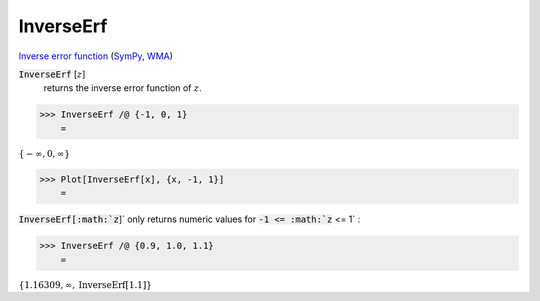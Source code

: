 InverseErf
==========

`Inverse error function <https://en.wikipedia.org/wiki/Error_function#Inverse_functions>`_ (`SymPy <https://docs.sympy.org/latest/modules/functions/special.html?sympy.functions.special.error_functions.erfinv>`_, `WMA <https://reference.wolfram.com/language/ref/InverseErf.html>`_)


:code:`InverseErf` [:math:`z`]
    returns the inverse error function of :math:`z`.





>>> InverseErf /@ {-1, 0, 1}
    =

:math:`\left\{-\infty ,0,\infty \right\}`


>>> Plot[InverseErf[x], {x, -1, 1}]
    =

.. image:: tmpzet1tyrd.png
    :align: center




:code:`InverseErf[:math:`z`]`  only returns numeric values for :code:`-1 <= :math:`z` <= 1` :

>>> InverseErf /@ {0.9, 1.0, 1.1}
    =

:math:`\left\{1.16309,\infty ,\text{InverseErf}\left[1.1\right]\right\}`


